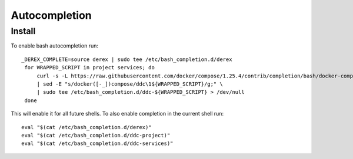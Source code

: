 Autocompletion
==============

Install
-------

To enable bash autocompletion run::

   _DEREX_COMPLETE=source derex | sudo tee /etc/bash_completion.d/derex
    for WRAPPED_SCRIPT in project services; do
        curl -s -L https://raw.githubusercontent.com/docker/compose/1.25.4/contrib/completion/bash/docker-compose \
        | sed -E "s/docker([-_])compose/ddc\1${WRAPPED_SCRIPT}/g;" \
        | sudo tee /etc/bash_completion.d/ddc-${WRAPPED_SCRIPT} > /dev/null
    done

This will enable it for all future shells. To also enable completion in the current shell run::

    eval "$(cat /etc/bash_completion.d/derex)"
    eval "$(cat /etc/bash_completion.d/ddc-project)"
    eval "$(cat /etc/bash_completion.d/ddc-services)"
